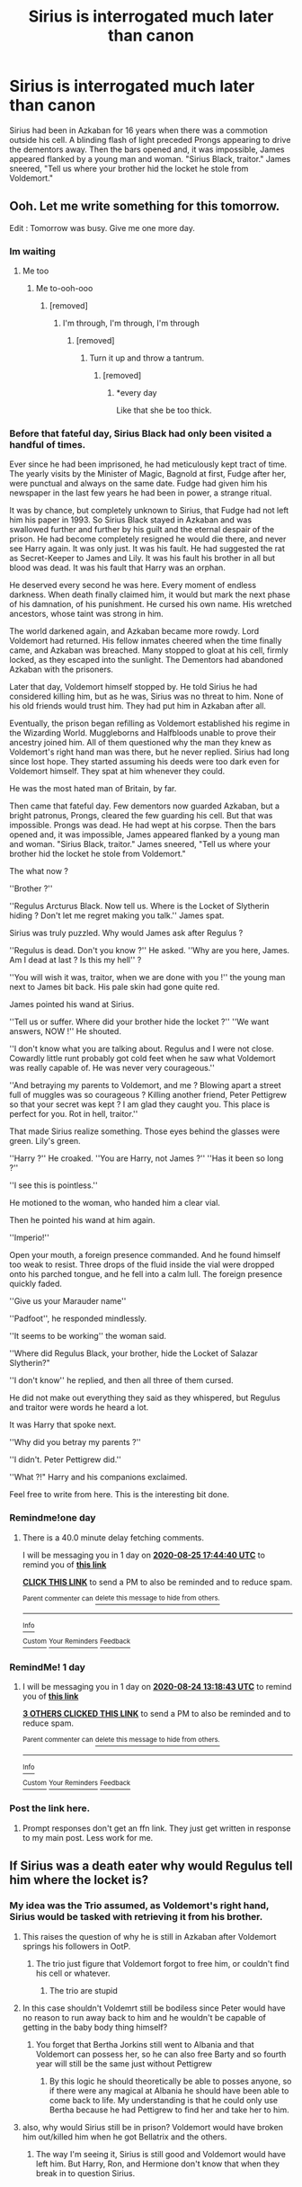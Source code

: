 #+TITLE: Sirius is interrogated much later than canon

* Sirius is interrogated much later than canon
:PROPERTIES:
:Author: streakermaximus
:Score: 89
:DateUnix: 1598130604.0
:DateShort: 2020-Aug-23
:FlairText: Prompt
:END:
Sirius had been in Azkaban for 16 years when there was a commotion outside his cell. A blinding flash of light preceded Prongs appearing to drive the dementors away. Then the bars opened and, it was impossible, James appeared flanked by a young man and woman. "Sirius Black, traitor." James sneered, "Tell us where your brother hid the locket he stole from Voldemort."


** Ooh. Let me write something for this tomorrow.

Edit : Tomorrow was busy. Give me one more day.
:PROPERTIES:
:Author: Foadar
:Score: 30
:DateUnix: 1598138555.0
:DateShort: 2020-Aug-23
:END:

*** Im waiting
:PROPERTIES:
:Author: poseidons_seaweed
:Score: 9
:DateUnix: 1598161155.0
:DateShort: 2020-Aug-23
:END:

**** Me too
:PROPERTIES:
:Author: GiftedString109
:Score: 3
:DateUnix: 1598169636.0
:DateShort: 2020-Aug-23
:END:

***** Me to-ooh-ooo
:PROPERTIES:
:Author: nutakufan010
:Score: 4
:DateUnix: 1598171633.0
:DateShort: 2020-Aug-23
:END:

****** [removed]
:PROPERTIES:
:Score: 2
:DateUnix: 1599491153.0
:DateShort: 2020-Sep-07
:END:

******* I'm through, I'm through, I'm through
:PROPERTIES:
:Author: nutakufan010
:Score: 2
:DateUnix: 1599591696.0
:DateShort: 2020-Sep-08
:END:

******** [removed]
:PROPERTIES:
:Score: 2
:DateUnix: 1599628272.0
:DateShort: 2020-Sep-09
:END:

********* Turn it up and throw a tantrum.
:PROPERTIES:
:Author: nutakufan010
:Score: 2
:DateUnix: 1599649519.0
:DateShort: 2020-Sep-09
:END:

********** [removed]
:PROPERTIES:
:Score: 1
:DateUnix: 1599655270.0
:DateShort: 2020-Sep-09
:END:

*********** *every day

Like that she be too thick.
:PROPERTIES:
:Author: nutakufan010
:Score: 1
:DateUnix: 1599927780.0
:DateShort: 2020-Sep-12
:END:


*** Before that fateful day, Sirius Black had only been visited a handful of times.

Ever since he had been imprisoned, he had meticulously kept tract of time. The yearly visits by the Minister of Magic, Bagnold at first, Fudge after her, were punctual and always on the same date. Fudge had given him his newspaper in the last few years he had been in power, a strange ritual.

It was by chance, but completely unknown to Sirius, that Fudge had not left him his paper in 1993. So Sirius Black stayed in Azkaban and was swallowed further and further by his guilt and the eternal despair of the prison. He had become completely resigned he would die there, and never see Harry again. It was only just. It was his fault. He had suggested the rat as Secret-Keeper to James and Lily. It was his fault his brother in all but blood was dead. It was his fault that Harry was an orphan.

He deserved every second he was here. Every moment of endless darkness. When death finally claimed him, it would but mark the next phase of his damnation, of his punishment. He cursed his own name. His wretched ancestors, whose taint was strong in him.

The world darkened again, and Azkaban became more rowdy. Lord Voldemort had returned. His fellow inmates cheered when the time finally came, and Azkaban was breached. Many stopped to gloat at his cell, firmly locked, as they escaped into the sunlight. The Dementors had abandoned Azkaban with the prisoners.

Later that day, Voldemort himself stopped by. He told Sirius he had considered killing him, but as he was, Sirius was no threat to him. None of his old friends would trust him. They had put him in Azkaban after all.

Eventually, the prison began refilling as Voldemort established his regime in the Wizarding World. Muggleborns and Halfbloods unable to prove their ancestry joined him. All of them questioned why the man they knew as Voldemort's right hand man was there, but he never replied. Sirius had long since lost hope. They started assuming his deeds were too dark even for Voldemort himself. They spat at him whenever they could.

He was the most hated man of Britain, by far.

Then came that fateful day. Few dementors now guarded Azkaban, but a bright patronus, Prongs, cleared the few guarding his cell. But that was impossible. Prongs was dead. He had wept at his corpse. Then the bars opened and, it was impossible, James appeared flanked by a young man and woman. "Sirius Black, traitor." James sneered, "Tell us where your brother hid the locket he stole from Voldemort."

The what now ?

''Brother ?''

''Regulus Arcturus Black. Now tell us. Where is the Locket of Slytherin hiding ? Don't let me regret making you talk.'' James spat.

Sirius was truly puzzled. Why would James ask after Regulus ?

''Regulus is dead. Don't you know ?'' He asked. ''Why are you here, James. Am I dead at last ? Is this my hell'' ?

''You will wish it was, traitor, when we are done with you !'' the young man next to James bit back. His pale skin had gone quite red.

James pointed his wand at Sirius.

''Tell us or suffer. Where did your brother hide the locket ?'' ''We want answers, NOW !'' He shouted.

''I don't know what you are talking about. Regulus and I were not close. Cowardly little runt probably got cold feet when he saw what Voldemort was really capable of. He was never very courageous.''

''And betraying my parents to Voldemort, and me ? Blowing apart a street full of muggles was so courageous ? Killing another friend, Peter Pettigrew so that your secret was kept ? I am glad they caught you. This place is perfect for you. Rot in hell, traitor.''

That made Sirius realize something. Those eyes behind the glasses were green. Lily's green.

''Harry ?'' He croaked. ''You are Harry, not James ?'' ''Has it been so long ?''

''I see this is pointless.''

He motioned to the woman, who handed him a clear vial.

Then he pointed his wand at him again.

''Imperio!''

Open your mouth, a foreign presence commanded. And he found himself too weak to resist. Three drops of the fluid inside the vial were dropped onto his parched tongue, and he fell into a calm lull. The foreign presence quickly faded.

''Give us your Marauder name''

''Padfoot'', he responded mindlessly.

''It seems to be working'' the woman said.

''Where did Regulus Black, your brother, hide the Locket of Salazar Slytherin?"

''I don't know'' he replied, and then all three of them cursed.

He did not make out everything they said as they whispered, but Regulus and traitor were words he heard a lot.

It was Harry that spoke next.

''Why did you betray my parents ?''

''I didn't. Peter Pettigrew did.''

''What ?!" Harry and his companions exclaimed.

Feel free to write from here. This is the interesting bit done.
:PROPERTIES:
:Author: Foadar
:Score: 7
:DateUnix: 1598301079.0
:DateShort: 2020-Aug-25
:END:


*** Remindme!one day
:PROPERTIES:
:Author: nousernameslef
:Score: 2
:DateUnix: 1598291080.0
:DateShort: 2020-Aug-24
:END:

**** There is a 40.0 minute delay fetching comments.

I will be messaging you in 1 day on [[http://www.wolframalpha.com/input/?i=2020-08-25%2017:44:40%20UTC%20To%20Local%20Time][*2020-08-25 17:44:40 UTC*]] to remind you of [[https://np.reddit.com/r/HPfanfiction/comments/ieqihx/sirius_is_interrogated_much_later_than_canon/g2pod92/?context=3][*this link*]]

[[https://np.reddit.com/message/compose/?to=RemindMeBot&subject=Reminder&message=%5Bhttps%3A%2F%2Fwww.reddit.com%2Fr%2FHPfanfiction%2Fcomments%2Fieqihx%2Fsirius_is_interrogated_much_later_than_canon%2Fg2pod92%2F%5D%0A%0ARemindMe%21%202020-08-25%2017%3A44%3A40%20UTC][*CLICK THIS LINK*]] to send a PM to also be reminded and to reduce spam.

^{Parent commenter can} [[https://np.reddit.com/message/compose/?to=RemindMeBot&subject=Delete%20Comment&message=Delete%21%20ieqihx][^{delete this message to hide from others.}]]

--------------

[[https://np.reddit.com/r/RemindMeBot/comments/e1bko7/remindmebot_info_v21/][^{Info}]]

[[https://np.reddit.com/message/compose/?to=RemindMeBot&subject=Reminder&message=%5BLink%20or%20message%20inside%20square%20brackets%5D%0A%0ARemindMe%21%20Time%20period%20here][^{Custom}]]
[[https://np.reddit.com/message/compose/?to=RemindMeBot&subject=List%20Of%20Reminders&message=MyReminders%21][^{Your Reminders}]]
[[https://np.reddit.com/message/compose/?to=Watchful1&subject=RemindMeBot%20Feedback][^{Feedback}]]
:PROPERTIES:
:Author: RemindMeBot
:Score: 1
:DateUnix: 1598293470.0
:DateShort: 2020-Aug-24
:END:


*** RemindMe! 1 day
:PROPERTIES:
:Author: sleepingkitty14
:Score: 1
:DateUnix: 1598188723.0
:DateShort: 2020-Aug-23
:END:

**** I will be messaging you in 1 day on [[http://www.wolframalpha.com/input/?i=2020-08-24%2013:18:43%20UTC%20To%20Local%20Time][*2020-08-24 13:18:43 UTC*]] to remind you of [[https://np.reddit.com/r/HPfanfiction/comments/ieqihx/sirius_is_interrogated_much_later_than_canon/g2kxcdr/?context=3][*this link*]]

[[https://np.reddit.com/message/compose/?to=RemindMeBot&subject=Reminder&message=%5Bhttps%3A%2F%2Fwww.reddit.com%2Fr%2FHPfanfiction%2Fcomments%2Fieqihx%2Fsirius_is_interrogated_much_later_than_canon%2Fg2kxcdr%2F%5D%0A%0ARemindMe%21%202020-08-24%2013%3A18%3A43%20UTC][*3 OTHERS CLICKED THIS LINK*]] to send a PM to also be reminded and to reduce spam.

^{Parent commenter can} [[https://np.reddit.com/message/compose/?to=RemindMeBot&subject=Delete%20Comment&message=Delete%21%20ieqihx][^{delete this message to hide from others.}]]

--------------

[[https://np.reddit.com/r/RemindMeBot/comments/e1bko7/remindmebot_info_v21/][^{Info}]]

[[https://np.reddit.com/message/compose/?to=RemindMeBot&subject=Reminder&message=%5BLink%20or%20message%20inside%20square%20brackets%5D%0A%0ARemindMe%21%20Time%20period%20here][^{Custom}]]
[[https://np.reddit.com/message/compose/?to=RemindMeBot&subject=List%20Of%20Reminders&message=MyReminders%21][^{Your Reminders}]]
[[https://np.reddit.com/message/compose/?to=Watchful1&subject=RemindMeBot%20Feedback][^{Feedback}]]
:PROPERTIES:
:Author: RemindMeBot
:Score: 1
:DateUnix: 1598188746.0
:DateShort: 2020-Aug-23
:END:


*** Post the link here.
:PROPERTIES:
:Author: avidnarutofan
:Score: 1
:DateUnix: 1598196456.0
:DateShort: 2020-Aug-23
:END:

**** Prompt responses don't get an ffn link. They just get written in response to my main post. Less work for me.
:PROPERTIES:
:Author: Foadar
:Score: 3
:DateUnix: 1598196569.0
:DateShort: 2020-Aug-23
:END:


** If Sirius was a death eater why would Regulus tell him where the locket is?
:PROPERTIES:
:Author: varrsar
:Score: 15
:DateUnix: 1598147218.0
:DateShort: 2020-Aug-23
:END:

*** My idea was the Trio assumed, as Voldemort's right hand, Sirius would be tasked with retrieving it from his brother.
:PROPERTIES:
:Author: streakermaximus
:Score: 39
:DateUnix: 1598147322.0
:DateShort: 2020-Aug-23
:END:

**** This raises the question of why he is still in Azkaban after Voldemort springs his followers in OotP.
:PROPERTIES:
:Author: Totaly_Unsuspicious
:Score: 16
:DateUnix: 1598151683.0
:DateShort: 2020-Aug-23
:END:

***** The trio just figure that Voldemort forgot to free him, or couldn't find his cell or whatever.
:PROPERTIES:
:Author: MTheLoud
:Score: 6
:DateUnix: 1598162782.0
:DateShort: 2020-Aug-23
:END:

****** The trio are stupid
:PROPERTIES:
:Author: VulpineKitsune
:Score: 10
:DateUnix: 1598172408.0
:DateShort: 2020-Aug-23
:END:


**** In this case shouldn't Voldemrt still be bodiless since Peter would have no reason to run away back to him and he wouldn't be capable of getting in the baby body thing himself?
:PROPERTIES:
:Author: JOKERRule
:Score: 10
:DateUnix: 1598152967.0
:DateShort: 2020-Aug-23
:END:

***** You forget that Bertha Jorkins still went to Albania and that Voldemort can possess her, so he can also free Barty and so fourth year will still be the same just without Pettigrew
:PROPERTIES:
:Author: UmerTahirUT1
:Score: 10
:DateUnix: 1598155338.0
:DateShort: 2020-Aug-23
:END:

****** By this logic he should theoretically be able to posses anyone, so if there were any magical at Albania he should have been able to come back to life. My understanding is that he could only use Bertha because he had Pettigrew to find her and take her to him.
:PROPERTIES:
:Author: JOKERRule
:Score: 3
:DateUnix: 1598159821.0
:DateShort: 2020-Aug-23
:END:


**** also, why would Sirius still be in prison? Voldemort would have broken him out/killed him when he got Bellatrix and the others.
:PROPERTIES:
:Author: KingDarius89
:Score: 3
:DateUnix: 1598167047.0
:DateShort: 2020-Aug-23
:END:

***** The way I'm seeing it, Sirius is still good and Voldemort would have left him. But Harry, Ron, and Hermione don't know that when they break in to question Sirius.
:PROPERTIES:
:Author: ApteryxAustralis
:Score: 8
:DateUnix: 1598168885.0
:DateShort: 2020-Aug-23
:END:
